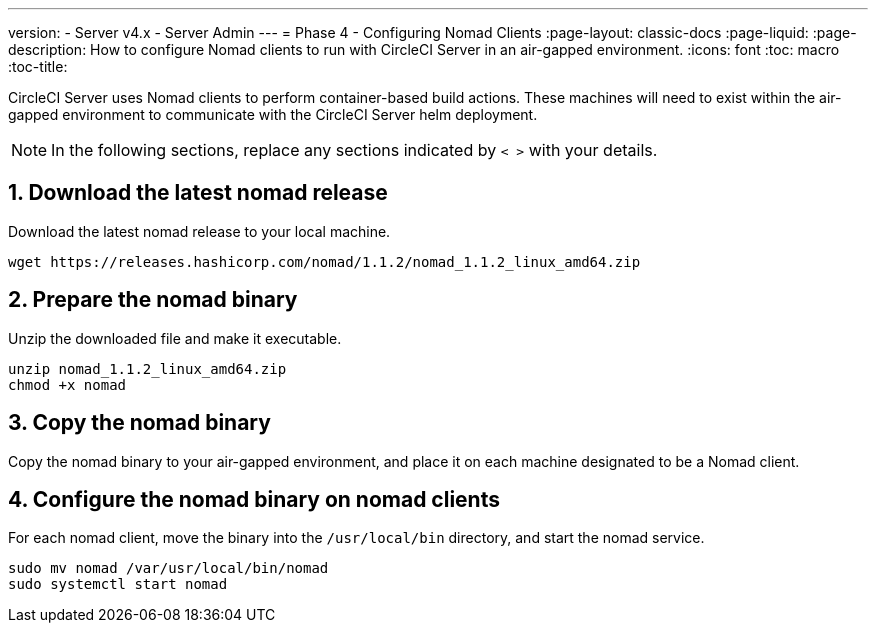 ---
version:
- Server v4.x
- Server Admin
---
= Phase 4 - Configuring Nomad Clients
:page-layout: classic-docs
:page-liquid:
:page-description: How to configure Nomad clients to run with CircleCI Server in an air-gapped environment.
:icons: font
:toc: macro
:toc-title:

CircleCI Server uses Nomad clients to perform container-based build actions. These machines will need to exist within the air-gapped environment to communicate with the CircleCI Server helm deployment.

NOTE: In the following sections, replace any sections indicated by `< >` with your details.

[#download-nomad-release]
== 1. Download the latest nomad release
Download the latest nomad release to your local machine.


[source, bash]
----
wget https://releases.hashicorp.com/nomad/1.1.2/nomad_1.1.2_linux_amd64.zip
----

== 2. Prepare the nomad binary
Unzip the downloaded file and make it executable.
[source, bash]
----
unzip nomad_1.1.2_linux_amd64.zip
chmod +x nomad
----

== 3. Copy the nomad binary
Copy the nomad binary to your air-gapped environment, and place it on each machine designated to be a Nomad client.


== 4. Configure the nomad binary on nomad clients
For each nomad client, move the binary into the `/usr/local/bin` directory, and start the nomad service.

[source, bash]
----
sudo mv nomad /var/usr/local/bin/nomad
sudo systemctl start nomad
----
